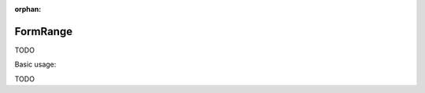 :orphan:

.. _zend.form.view.helper.form-range:

FormRange
^^^^^^^^^

TODO

.. _zend.form.view.helper.form-range.usage:

Basic usage:

TODO
